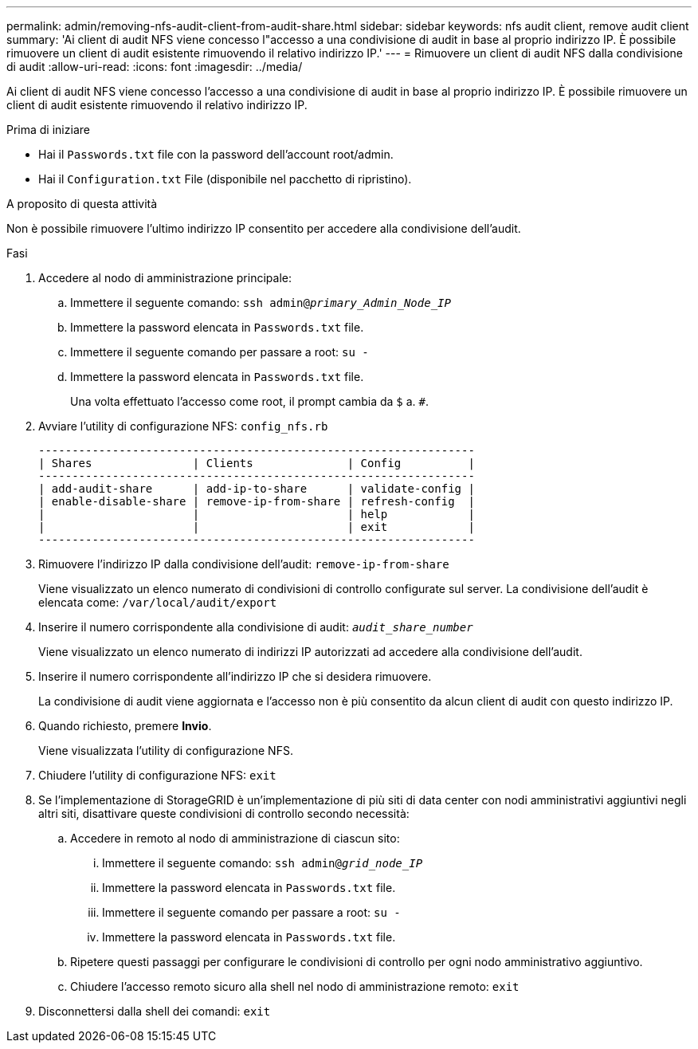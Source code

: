---
permalink: admin/removing-nfs-audit-client-from-audit-share.html 
sidebar: sidebar 
keywords: nfs audit client, remove audit client 
summary: 'Ai client di audit NFS viene concesso l"accesso a una condivisione di audit in base al proprio indirizzo IP. È possibile rimuovere un client di audit esistente rimuovendo il relativo indirizzo IP.' 
---
= Rimuovere un client di audit NFS dalla condivisione di audit
:allow-uri-read: 
:icons: font
:imagesdir: ../media/


[role="lead"]
Ai client di audit NFS viene concesso l'accesso a una condivisione di audit in base al proprio indirizzo IP. È possibile rimuovere un client di audit esistente rimuovendo il relativo indirizzo IP.

.Prima di iniziare
* Hai il `Passwords.txt` file con la password dell'account root/admin.
* Hai il `Configuration.txt` File (disponibile nel pacchetto di ripristino).


.A proposito di questa attività
Non è possibile rimuovere l'ultimo indirizzo IP consentito per accedere alla condivisione dell'audit.

.Fasi
. Accedere al nodo di amministrazione principale:
+
.. Immettere il seguente comando: `ssh admin@_primary_Admin_Node_IP_`
.. Immettere la password elencata in `Passwords.txt` file.
.. Immettere il seguente comando per passare a root: `su -`
.. Immettere la password elencata in `Passwords.txt` file.
+
Una volta effettuato l'accesso come root, il prompt cambia da `$` a. `#`.



. Avviare l'utility di configurazione NFS: `config_nfs.rb`
+
[listing]
----

-----------------------------------------------------------------
| Shares               | Clients              | Config          |
-----------------------------------------------------------------
| add-audit-share      | add-ip-to-share      | validate-config |
| enable-disable-share | remove-ip-from-share | refresh-config  |
|                      |                      | help            |
|                      |                      | exit            |
-----------------------------------------------------------------
----
. Rimuovere l'indirizzo IP dalla condivisione dell'audit: `remove-ip-from-share`
+
Viene visualizzato un elenco numerato di condivisioni di controllo configurate sul server. La condivisione dell'audit è elencata come: `/var/local/audit/export`

. Inserire il numero corrispondente alla condivisione di audit: `_audit_share_number_`
+
Viene visualizzato un elenco numerato di indirizzi IP autorizzati ad accedere alla condivisione dell'audit.

. Inserire il numero corrispondente all'indirizzo IP che si desidera rimuovere.
+
La condivisione di audit viene aggiornata e l'accesso non è più consentito da alcun client di audit con questo indirizzo IP.

. Quando richiesto, premere *Invio*.
+
Viene visualizzata l'utility di configurazione NFS.

. Chiudere l'utility di configurazione NFS: `exit`
. Se l'implementazione di StorageGRID è un'implementazione di più siti di data center con nodi amministrativi aggiuntivi negli altri siti, disattivare queste condivisioni di controllo secondo necessità:
+
.. Accedere in remoto al nodo di amministrazione di ciascun sito:
+
... Immettere il seguente comando: `ssh admin@_grid_node_IP_`
... Immettere la password elencata in `Passwords.txt` file.
... Immettere il seguente comando per passare a root: `su -`
... Immettere la password elencata in `Passwords.txt` file.


.. Ripetere questi passaggi per configurare le condivisioni di controllo per ogni nodo amministrativo aggiuntivo.
.. Chiudere l'accesso remoto sicuro alla shell nel nodo di amministrazione remoto: `exit`


. Disconnettersi dalla shell dei comandi: `exit`


